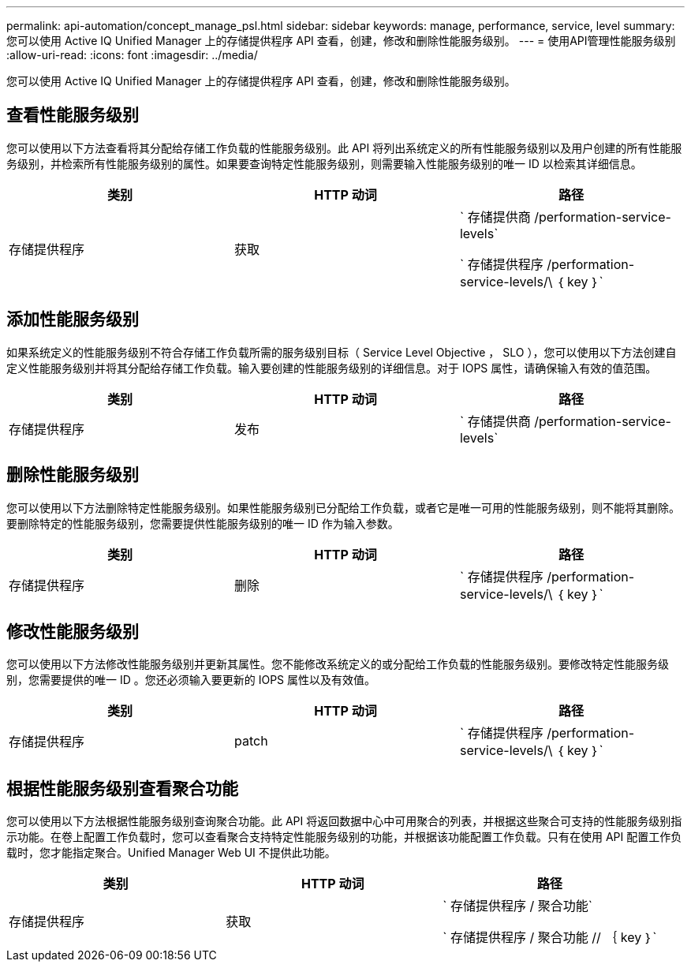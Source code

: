 ---
permalink: api-automation/concept_manage_psl.html 
sidebar: sidebar 
keywords: manage, performance, service, level 
summary: 您可以使用 Active IQ Unified Manager 上的存储提供程序 API 查看，创建，修改和删除性能服务级别。 
---
= 使用API管理性能服务级别
:allow-uri-read: 
:icons: font
:imagesdir: ../media/


[role="lead"]
您可以使用 Active IQ Unified Manager 上的存储提供程序 API 查看，创建，修改和删除性能服务级别。



== 查看性能服务级别

您可以使用以下方法查看将其分配给存储工作负载的性能服务级别。此 API 将列出系统定义的所有性能服务级别以及用户创建的所有性能服务级别，并检索所有性能服务级别的属性。如果要查询特定性能服务级别，则需要输入性能服务级别的唯一 ID 以检索其详细信息。

[cols="3*"]
|===
| 类别 | HTTP 动词 | 路径 


 a| 
存储提供程序
 a| 
获取
 a| 
` 存储提供商 /performation-service-levels`

` 存储提供程序 /performation-service-levels/\ ｛ key ｝`

|===


== 添加性能服务级别

如果系统定义的性能服务级别不符合存储工作负载所需的服务级别目标（ Service Level Objective ， SLO ），您可以使用以下方法创建自定义性能服务级别并将其分配给存储工作负载。输入要创建的性能服务级别的详细信息。对于 IOPS 属性，请确保输入有效的值范围。

[cols="3*"]
|===
| 类别 | HTTP 动词 | 路径 


 a| 
存储提供程序
 a| 
发布
 a| 
` 存储提供商 /performation-service-levels`

|===


== 删除性能服务级别

您可以使用以下方法删除特定性能服务级别。如果性能服务级别已分配给工作负载，或者它是唯一可用的性能服务级别，则不能将其删除。要删除特定的性能服务级别，您需要提供性能服务级别的唯一 ID 作为输入参数。

[cols="3*"]
|===
| 类别 | HTTP 动词 | 路径 


 a| 
存储提供程序
 a| 
删除
 a| 
` 存储提供程序 /performation-service-levels/\ ｛ key ｝`

|===


== 修改性能服务级别

您可以使用以下方法修改性能服务级别并更新其属性。您不能修改系统定义的或分配给工作负载的性能服务级别。要修改特定性能服务级别，您需要提供的唯一 ID 。您还必须输入要更新的 IOPS 属性以及有效值。

[cols="3*"]
|===
| 类别 | HTTP 动词 | 路径 


 a| 
存储提供程序
 a| 
patch
 a| 
` 存储提供程序 /performation-service-levels/\ ｛ key ｝`

|===


== 根据性能服务级别查看聚合功能

您可以使用以下方法根据性能服务级别查询聚合功能。此 API 将返回数据中心中可用聚合的列表，并根据这些聚合可支持的性能服务级别指示功能。在卷上配置工作负载时，您可以查看聚合支持特定性能服务级别的功能，并根据该功能配置工作负载。只有在使用 API 配置工作负载时，您才能指定聚合。Unified Manager Web UI 不提供此功能。

[cols="3*"]
|===
| 类别 | HTTP 动词 | 路径 


 a| 
存储提供程序
 a| 
获取
 a| 
` 存储提供程序 / 聚合功能`

` 存储提供程序 / 聚合功能 // ｛ key ｝`

|===
